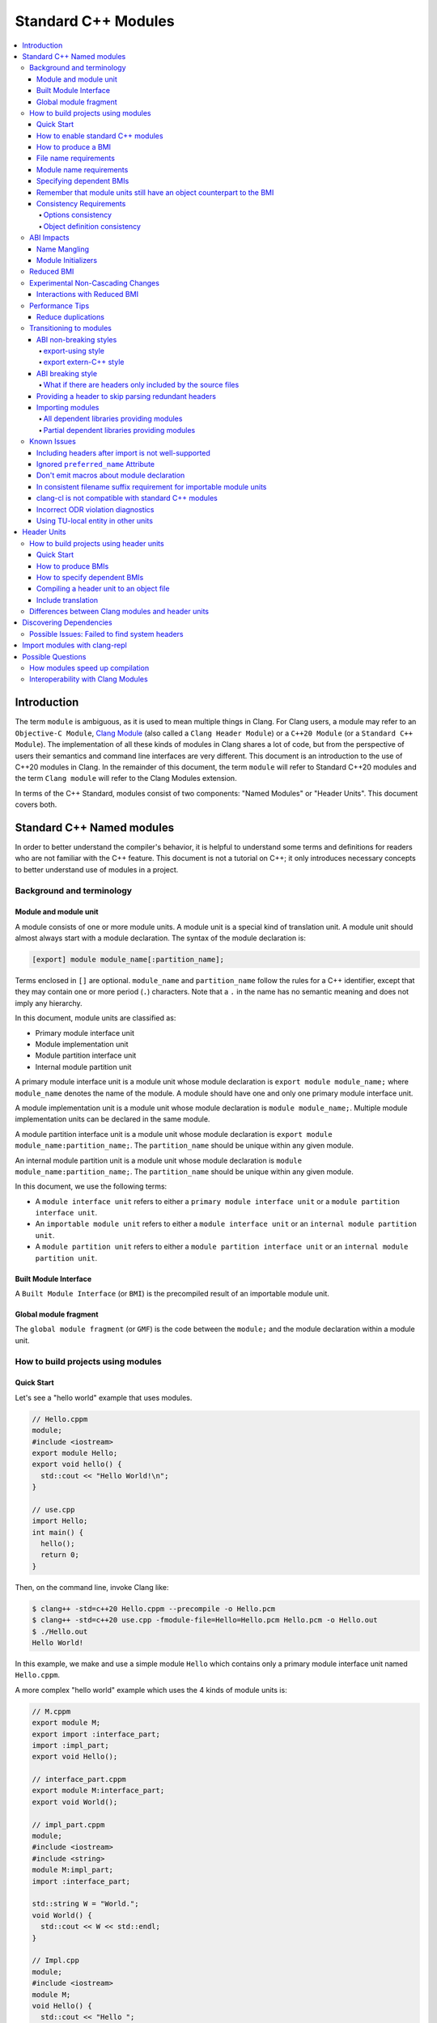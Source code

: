 ====================
Standard C++ Modules
====================

.. contents::
   :local:

Introduction
============

The term ``module`` is ambiguous, as it is used to mean multiple things in
Clang. For Clang users, a module may refer to an ``Objective-C Module``,
`Clang Module <Modules.html>`_ (also called a ``Clang Header Module``) or a
``C++20 Module`` (or a ``Standard C++ Module``). The implementation of all
these kinds of modules in Clang shares a lot of code, but from the perspective
of users their semantics and command line interfaces are very different. This
document is an introduction to the use of C++20 modules in Clang. In the
remainder of this document, the term ``module`` will refer to Standard C++20
modules and the term ``Clang module`` will refer to the Clang Modules
extension.

In terms of the C++ Standard, modules consist of two components: "Named
Modules" or "Header Units". This document covers both.

Standard C++ Named modules
==========================

In order to better understand the compiler's behavior, it is helpful to
understand some terms and definitions for readers who are not familiar with the
C++ feature. This document is not a tutorial on C++; it only introduces
necessary concepts to better understand use of modules in a project.

Background and terminology
--------------------------

Module and module unit
~~~~~~~~~~~~~~~~~~~~~~

A module consists of one or more module units. A module unit is a special kind
of translation unit. A module unit should almost always start with a module
declaration. The syntax of the module declaration is:

.. code-block:: c++

  [export] module module_name[:partition_name];

Terms enclosed in ``[]`` are optional. ``module_name`` and ``partition_name``
follow the rules for a C++ identifier, except that they may contain one or more
period (``.``) characters. Note that a ``.`` in the name has no semantic
meaning and does not imply any hierarchy.

In this document, module units are classified as:

* Primary module interface unit
* Module implementation unit
* Module partition interface unit
* Internal module partition unit

A primary module interface unit is a module unit whose module declaration is
``export module module_name;`` where ``module_name`` denotes the name of the
module. A module should have one and only one primary module interface unit.

A module implementation unit is a module unit whose module declaration is
``module module_name;``. Multiple module implementation units can be declared
in the same module.

A module partition interface unit is a module unit whose module declaration is
``export module module_name:partition_name;``. The ``partition_name`` should be
unique within any given module.

An internal module partition unit is a module unit whose module
declaration is ``module module_name:partition_name;``. The ``partition_name``
should be unique within any given module.

In this document, we use the following terms:

* A ``module interface unit`` refers to either a ``primary module interface unit``
  or a ``module partition interface unit``.

* An ``importable module unit`` refers to either a ``module interface unit`` or
  an ``internal module partition unit``.

* A ``module partition unit`` refers to either a ``module partition interface unit``
  or an ``internal module partition unit``.

Built Module Interface
~~~~~~~~~~~~~~~~~~~~~~

A ``Built Module Interface`` (or ``BMI``) is the precompiled result of an
importable module unit.

Global module fragment
~~~~~~~~~~~~~~~~~~~~~~

The ``global module fragment`` (or ``GMF``) is the code between the ``module;``
and the module declaration within a module unit.


How to build projects using modules
-----------------------------------

Quick Start
~~~~~~~~~~~

Let's see a "hello world" example that uses modules.

.. code-block:: c++

  // Hello.cppm
  module;
  #include <iostream>
  export module Hello;
  export void hello() {
    std::cout << "Hello World!\n";
  }

  // use.cpp
  import Hello;
  int main() {
    hello();
    return 0;
  }

Then, on the command line, invoke Clang like:

.. code-block:: console

  $ clang++ -std=c++20 Hello.cppm --precompile -o Hello.pcm
  $ clang++ -std=c++20 use.cpp -fmodule-file=Hello=Hello.pcm Hello.pcm -o Hello.out
  $ ./Hello.out
  Hello World!

In this example, we make and use a simple module ``Hello`` which contains only a
primary module interface unit named ``Hello.cppm``.

A more complex "hello world" example which uses the 4 kinds of module units is:

.. code-block:: c++

  // M.cppm
  export module M;
  export import :interface_part;
  import :impl_part;
  export void Hello();

  // interface_part.cppm
  export module M:interface_part;
  export void World();

  // impl_part.cppm
  module;
  #include <iostream>
  #include <string>
  module M:impl_part;
  import :interface_part;

  std::string W = "World.";
  void World() {
    std::cout << W << std::endl;
  }

  // Impl.cpp
  module;
  #include <iostream>
  module M;
  void Hello() {
    std::cout << "Hello ";
  }

  // User.cpp
  import M;
  int main() {
    Hello();
    World();
    return 0;
  }

Then, back on the command line, invoke Clang with:

.. code-block:: console

  # Precompiling the module
  $ clang++ -std=c++20 interface_part.cppm --precompile -o M-interface_part.pcm
  $ clang++ -std=c++20 impl_part.cppm --precompile -fprebuilt-module-path=. -o M-impl_part.pcm
  $ clang++ -std=c++20 M.cppm --precompile -fprebuilt-module-path=. -o M.pcm
  $ clang++ -std=c++20 Impl.cpp -fprebuilt-module-path=. -c -o Impl.o

  # Compiling the user
  $ clang++ -std=c++20 User.cpp -fprebuilt-module-path=. -c -o User.o

  # Compiling the module and linking it together
  $ clang++ -std=c++20 M-interface_part.pcm -fprebuilt-module-path=. -c -o M-interface_part.o
  $ clang++ -std=c++20 M-impl_part.pcm -fprebuilt-module-path=. -c -o M-impl_part.o
  $ clang++ -std=c++20 M.pcm -fprebuilt-module-path=. -c -o M.o
  $ clang++ User.o M-interface_part.o  M-impl_part.o M.o Impl.o -o a.out

We explain the options in the following sections.

How to enable standard C++ modules
~~~~~~~~~~~~~~~~~~~~~~~~~~~~~~~~~~

Standard C++ modules are enabled automatically when the language standard mode
is ``-std=c++20`` or newer.

How to produce a BMI
~~~~~~~~~~~~~~~~~~~~

To generate a BMI for an importable module unit, use either the ``--precompile``
or ``-fmodule-output`` command line options.

The ``--precompile`` option generates the BMI as the output of the compilation
with the output path specified using the ``-o`` option.

The ``-fmodule-output`` option generates the BMI as a by-product of the
compilation. If ``-fmodule-output=`` is specified, the BMI will be emitted to
the specified location. If ``-fmodule-output`` and ``-c`` are specified, the
BMI will be emitted in the directory of the output file with the name of the
input file with the extension ``.pcm``. Otherwise, the BMI will be emitted in
the working directory with the name of the input file with the extension
``.pcm``.

Generating BMIs with ``--precompile`` is referred to as two-phase compilation
because it takes two steps to compile a source file to an object file.
Generating BMIs with ``-fmodule-output`` is called one-phase compilation. The
one-phase compilation model is simpler for build systems to implement while the
two-phase compilation has the potential to compile faster due to higher
parallelism. As an example, if there are two module units ``A`` and ``B``, and
``B`` depends on ``A``, the one-phase compilation model needs to compile them
serially, whereas the two-phase compilation model is able to be compiled as
soon as ``A.pcm`` is available, and thus can be compiled simultaneously as the
``A.pcm`` to ``A.o`` compilation step.

File name requirements
~~~~~~~~~~~~~~~~~~~~~~

By convention, ``importable module unit`` files should use ``.cppm`` (or
``.ccm``, ``.cxxm``, or ``.c++m``) as a file extension.
``Module implementation unit`` files should use ``.cpp`` (or ``.cc``, ``.cxx``,
or ``.c++``) as a file extension.

A BMI should use ``.pcm`` as a file extension. The file name of the BMI for a
``primary module interface unit`` should be ``module_name.pcm``. The file name
of a BMI for a ``module partition unit`` should be
``module_name-partition_name.pcm``.

Clang may fail to build the module if different extensions are used. For
example, if the filename of an ``importable module unit`` ends with ``.cpp``
instead of ``.cppm``, then Clang cannot generate a BMI for the
``importable module unit`` with the ``--precompile`` option because the
``--precompile`` option would only run the preprocessor (``-E``). If using a
different extension than the conventional one for an ``importable module unit``
you can specify ``-x c++-module`` before the file. For example,

.. code-block:: c++

  // Hello.cpp
  module;
  #include <iostream>
  export module Hello;
  export void hello() {
    std::cout << "Hello World!\n";
  }

  // use.cpp
  import Hello;
  int main() {
    hello();
    return 0;
  }

In this example, the extension used by the ``module interface`` is ``.cpp``
instead of ``.cppm``, so it cannot be compiled like the previous example, but
it can be compiled with:

.. code-block:: console

  $ clang++ -std=c++20 -x c++-module Hello.cpp --precompile -o Hello.pcm
  $ clang++ -std=c++20 use.cpp -fprebuilt-module-path=. Hello.pcm -o Hello.out
  $ ./Hello.out
  Hello World!

Module name requirements
~~~~~~~~~~~~~~~~~~~~~~~~

..

  [module.unit]p1:

  All module-names either beginning with an identifier consisting of std followed by zero
  or more digits or containing a reserved identifier ([lex.name]) are reserved and shall not
  be specified in a module-declaration; no diagnostic is required. If any identifier in a reserved
  module-name is a reserved identifier, the module name is reserved for use by C++ implementations;
  otherwise it is reserved for future standardization.

Therefore, none of the following names are valid by default:

.. code-block:: text

    std
    std1
    std.foo
    __test
    // and so on ...

Using a reserved module name is strongly discouraged, but
``-Wno-reserved-module-identifier`` can be used to suppress the warning.

Specifying dependent BMIs
~~~~~~~~~~~~~~~~~~~~~~~~~

There are 3 ways to specify a dependent BMI:

1. ``-fprebuilt-module-path=<path/to/directory>``.
2. ``-fmodule-file=<path/to/BMI>`` (Deprecated).
3. ``-fmodule-file=<module-name>=<path/to/BMI>``.

The ``-fprebuilt-module-path`` option specifies the path to search for
dependent BMIs. Multiple paths may be specified, similar to using ``-I`` to
specify a search path for header files. When importing a module ``M``, the
compiler looks for ``M.pcm`` in the directories specified by
``-fprebuilt-module-path``. Similarly, when importing a partition module unit
``M:P``, the compiler looks for ``M-P.pcm`` in the directories specified by
``-fprebuilt-module-path``.

The ``-fmodule-file=<path/to/BMI>`` option causes the compiler to load the
specified BMI directly. The ``-fmodule-file=<module-name>=<path/to/BMI>``
option causes the compiler to load the specified BMI for the module specified
by ``<module-name>`` when necessary. The main difference is that
``-fmodule-file=<path/to/BMI>`` will load the BMI eagerly, whereas
``-fmodule-file=<module-name>=<path/to/BMI>`` will only load the BMI lazily,
as will ``-fprebuilt-module-path``. The ``-fmodule-file=<path/to/BMI>`` option
for named modules is deprecated and will be removed in a future version of
Clang.

When these options are specified in the same invocation of the compiler, the
``-fmodule-file=<path/to/BMI>`` option takes precedence over
``-fmodule-file=<module-name>=<path/to/BMI>``, which takes precedence over
``-fprebuilt-module-path=<path/to/directory>``.

Note: all dependant BMIs must be specified explicitly, either directly or
indirectly dependent BMIs explicitly. See
https://github.com/llvm/llvm-project/issues/62707 for details.

When compiling a ``module implementation unit``, the BMI of the corresponding
``primary module interface unit`` must be specified because a module
implementation unit implicitly imports the primary module interface unit.

  [module.unit]p8

  A module-declaration that contains neither an export-keyword nor a module-partition implicitly
  imports the primary module interface unit of the module as if by a module-import-declaration.

The ``-fprebuilt-module-path=<path/to/directory>``, ``-fmodule-file=<path/to/BMI>``,
and ``-fmodule-file=<module-name>=<path/to/BMI>`` options may be specified
multiple times. For example, the command line to compile ``M.cppm`` in
the previous example could be rewritten as:

.. code-block:: console

  $ clang++ -std=c++20 M.cppm --precompile -fmodule-file=M:interface_part=M-interface_part.pcm -fmodule-file=M:impl_part=M-impl_part.pcm -o M.pcm

When there are multiple ``-fmodule-file=<module-name>=`` options for the same
``<module-name>``, the last ``-fmodule-file=<module-name>=`` overrides the
previous ``-fmodule-file=<module-name>=`` option.

Remember that module units still have an object counterpart to the BMI
~~~~~~~~~~~~~~~~~~~~~~~~~~~~~~~~~~~~~~~~~~~~~~~~~~~~~~~~~~~~~~~~~~~~~~

While module interfaces resemble traditional header files, they still require
compilation. Module units are translation units, and need to be compiled to
object files, which then need to be linked together as the following examples
show.

For example, the traditional compilation processes for headers are like:

.. code-block:: text

  src1.cpp -+> clang++ src1.cpp --> src1.o ---,
  hdr1.h  --'                                 +-> clang++ src1.o src2.o ->  executable
  hdr2.h  --,                                 |
  src2.cpp -+> clang++ src2.cpp --> src2.o ---'

And the compilation process for module units are like:

.. code-block:: text

                src1.cpp ----------------------------------------+> clang++ src1.cpp -------> src1.o -,
  (header unit) hdr1.h    -> clang++ hdr1.h ...    -> hdr1.pcm --'                                    +-> clang++ src1.o mod1.o src2.o ->  executable
                mod1.cppm -> clang++ mod1.cppm ... -> mod1.pcm --,--> clang++ mod1.pcm ... -> mod1.o -+
                src2.cpp ----------------------------------------+> clang++ src2.cpp -------> src2.o -'

As the diagrams show, we need to compile the BMI from module units to object
files and then link the object files. (However, this cannot be done for the BMI
from header units. See the section on :ref:`header units <header-units>` for
more details.

BMIs cannot be shipped in an archive to create a module library. Instead, the
BMIs(``*.pcm``) are compiled into object files(``*.o``) and those object files
are added to the archive instead.

Consistency Requirements
~~~~~~~~~~~~~~~~~~~~~~~~

Modules can be viewed as a kind of cache to speed up compilation. Thus, like
other caching techniques, it is important to maintain cache consistency which
is why Clang does very strict checking for consistency.

Options consistency
^^^^^^^^^^^^^^^^^^^

Compiler options related to the language dialect for a module unit and its
non-module-unit uses need to be consistent. Consider the following example:

.. code-block:: c++

  // M.cppm
  export module M;

  // Use.cpp
  import M;

.. code-block:: console

  $ clang++ -std=c++20 M.cppm --precompile -o M.pcm
  $ clang++ -std=c++23 Use.cpp -fprebuilt-module-path=.

Clang rejects the example due to the inconsistent language standard modes. Not
all compiler options are language dialect options, though. For example:

.. code-block:: console

  $ clang++ -std=c++20 M.cppm --precompile -o M.pcm
  # Inconsistent optimization level.
  $ clang++ -std=c++20 -O3 Use.cpp -fprebuilt-module-path=.
  # Inconsistent debugging level.
  $ clang++ -std=c++20 -g Use.cpp -fprebuilt-module-path=.

Although the optimization and debugging levels are inconsistent, these
compilations are accepted because the compiler options do not impact the
language dialect.

Note that the compiler **currently** doesn't reject inconsistent macro
definitions (this may change in the future). For example:

.. code-block:: console

  $ clang++ -std=c++20 M.cppm --precompile -o M.pcm
  # Inconsistent optimization level.
  $ clang++ -std=c++20 -O3 -DNDEBUG Use.cpp -fprebuilt-module-path=.

Currently, Clang accepts the above example, though it may produce surprising
results if the debugging code depends on consistent use of ``NDEBUG`` in other
translation units.

Object definition consistency
^^^^^^^^^^^^^^^^^^^^^^^^^^^^^

The C++ language requires that declarations of the same entity in different
translation units have the same definition, which is known as the One
Definition Rule (ODR). Without modules, the compiler cannot perform strong ODR
violation checking because it only sees one translation unit at a time. With
the use of modules, the compiler can perform checks for ODR violations across
translation units.

However, the current ODR checking mechanisms are not perfect. There are a
significant number of false positive ODR violation diagnostics, where the
compiler incorrectly diagnoses two identical declarations as having different
definitions. Further, true positive ODR violations are not always reported.

To give a better user experience, improve compilation performance, and for
consistency with MSVC, ODR checking of declarations in the global module
fragment is disabled by default. These checks can be enabled by specifying
``-Xclang -fno-skip-odr-check-in-gmf`` when compiling. If the check is enabled
and you encounter incorrect or missing diagnostics, please report them via the
`community issue tracker <https://github.com/llvm/llvm-project/issues/>`_.

ABI Impacts
-----------

This section describes the new ABI changes brought by modules. Only changes to
the Itanium C++ ABI are covered.

Name Mangling
~~~~~~~~~~~~~

The declarations in a module unit which are not in the global module fragment
have new linkage names.

For example,

.. code-block:: c++

  export module M;
  namespace NS {
    export int foo();
  }

The linkage name of ``NS::foo()`` is ``_ZN2NSW1M3fooEv``. This couldn't be
demangled by previous versions of the debugger or demangler. As of LLVM 15.x,
``llvm-cxxfilt`` can be used to demangle this:

.. code-block:: console

  $ llvm-cxxfilt _ZN2NSW1M3fooEv
    NS::foo@M()

The result should be read as ``NS::foo()`` in module ``M``.

The ABI implies that something cannot be declared in a module unit and defined
in a non-module unit (or vice-versa), as this would result in linking errors.

Despite this, it is possible to implement declarations with a compatible ABI in
a module unit by using a language linkage specifier because the declarations in
the language linkage specifier are attached to the global module fragment. For
example:

.. code-block:: c++

  export module M;
  namespace NS {
    export extern "C++" int foo();
  }

Now the linkage name of ``NS::foo()`` will be ``_ZN2NS3fooEv``.

Module Initializers
~~~~~~~~~~~~~~~~~~~

All importable module units are required to emit an initializer function to
handle the dynamic initialization of non-inline variables in the module unit.
The importable module unit has to emit the initializer even if there is no
dynamic initialization; otherwise, the importer may call a nonexistent
function. The initializer function emits calls to imported modules first
followed by calls to all to of the dynamic initializers in the current module
unit.

Translation units that explicitly or implicitly import a named module must call
the initializer functions of the imported named module within the sequence of
the dynamic initializers in the translation unit. Initializations of entities
at namespace scope are appearance-ordered. This (recursively) extends to
imported modules at the point of appearance of the import declaration.

If the imported module is known to be empty, the call to its initializer may be
omitted. Additionally, if the imported module is known to have already been
imported, the call to its initializer may be omitted.

Reduced BMI
-----------

To support the two-phase compilation model, Clang puts everything needed to
produce an object into the BMI. However, other consumers of the BMI generally
don't need that information. This makes the BMI larger and may introduce
unnecessary dependencies for the BMI. To mitigate the problem, Clang has a
compiler option to reduce the information contained in the BMI. These two
formats are known as Full BMI and Reduced BMI, respectively.

Users can use the ``-fexperimental-modules-reduced-bmi`` option to produce a
Reduced BMI.

For the one-phase compilation model (CMake implements this model), with
``-fexperimental-modules-reduced-bmi``, the generated BMI will be a Reduced
BMI automatically. (The output path of the BMI is specified by
``-fmodule-output=`` as usual with the one-phase compilation model).

It is also possible to produce a Reduced BMI with the two-phase compilation
model. When ``-fexperimental-modules-reduced-bmi``, ``--precompile``, and
``-fmodule-output=`` are specified, the generated BMI specified by ``-o`` will
be a full BMI and the BMI specified by ``-fmodule-output=`` will be a Reduced
BMI. The dependency graph in this case would look like:

.. code-block:: none

  module-unit.cppm --> module-unit.full.pcm -> module-unit.o
                    |
                    -> module-unit.reduced.pcm -> consumer1.cpp
                                               -> consumer2.cpp
                                               -> ...
                                               -> consumer_n.cpp

Clang does not emit diagnostics when ``-fexperimental-modules-reduced-bmi`` is
used with a non-module unit. This design permits users of the one-phase
compilation model to try using reduced BMIs without needing to modify the build
system. The two-phase compilation module requires build system support.

In a Reduced BMI, Clang does not emit unreachable entities from the global
module fragment, or definitions of non-inline functions and non-inline
variables. This may not be a transparent change.

Consider the following example:

.. code-block:: c++

  // foo.h
  namespace N {
    struct X {};
    int d();
    int e();
    inline int f(X, int = d()) { return e(); }
    int g(X);
    int h(X);
  }

  // M.cppm
  module;
  #include "foo.h"
  export module M;
  template<typename T> int use_f() {
    N::X x;                       // N::X, N, and :: are decl-reachable from use_f
    return f(x, 123);             // N::f is decl-reachable from use_f,
                                  // N::e is indirectly decl-reachable from use_f
                                  //   because it is decl-reachable from N::f, and
                                  // N::d is decl-reachable from use_f
                                  //   because it is decl-reachable from N::f
                                  //   even though it is not used in this call
  }
  template<typename T> int use_g() {
    N::X x;                       // N::X, N, and :: are decl-reachable from use_g
    return g((T(), x));           // N::g is not decl-reachable from use_g
  }
  template<typename T> int use_h() {
    N::X x;                       // N::X, N, and :: are decl-reachable from use_h
    return h((T(), x));           // N::h is not decl-reachable from use_h, but
                                  // N::h is decl-reachable from use_h<int>
  }
  int k = use_h<int>();
    // use_h<int> is decl-reachable from k, so
    // N::h is decl-reachable from k

  // M-impl.cpp
  module M;
  int a = use_f<int>();           // OK
  int b = use_g<int>();           // error: no viable function for call to g;
                                  // g is not decl-reachable from purview of
                                  // module M's interface, so is discarded
  int c = use_h<int>();           // OK

In the above example, the function definition of ``N::g`` is elided from the
Reduced BMI of ``M.cppm``. Then the use of ``use_g<int>`` in ``M-impl.cpp``
fails to instantiate. For such issues, users can add references to ``N::g`` in
the `module purview <https://eel.is/c++draft/module.unit#5>`_ of ``M.cppm`` to
ensure it is reachable, e.g. ``using N::g;``.

Support for Reduced BMIs is still experimental, but it may become the default
in the future. The expected roadmap for Reduced BMIs as of Clang 19.x is:

1. ``-fexperimental-modules-reduced-bmi`` is opt-in for 1~2 releases. The period depends
   on user feedback and may be extended.
2. Announce that Reduced BMIs are no longer experimental and introduce
   ``-fmodules-reduced-bmi`` as a new option, and recommend use of the new
   option. This transition is expected to take 1~2 additional releases as well.
3. Finally, ``-fmodules-reduced-bmi`` will be the default. When that time
   comes, the term BMI will refer to the Reduced BMI and the Full BMI will only
   be meaningful to build systems which elect to support two-phase compilation.

Experimental Non-Cascading Changes
----------------------------------

This section is primarily for build system vendors. For end compiler users,
if you don't want to read it all, this is helpful to reduce recompilations.
We encourage build system vendors and end users try this out and bring feedback.

Before Clang 19, a change in BMI of any (transitive) dependency would cause the
outputs of the BMI to change. Starting with Clang 19, changes to non-direct
dependencies should not directly affect the output BMI, unless they affect the
results of the compilations. We expect that there are many more opportunities
for this optimization than we currently have realized and would appreaciate 
feedback about missed optimization opportunities. For example,

.. code-block:: c++

  // m-partA.cppm
  export module m:partA;

  // m-partB.cppm
  export module m:partB;
  export int getB() { return 44; }

  // m.cppm
  export module m;
  export import :partA;
  export import :partB;

  // useBOnly.cppm
  export module useBOnly;
  import m;
  export int B() {
    return getB();
  }

  // Use.cc
  import useBOnly;
  int get() {
    return B();
  }

To compile the project (for brevity, some commands are omitted.):

.. code-block:: console

  $ clang++ -std=c++20 m-partA.cppm --precompile -o m-partA.pcm
  $ clang++ -std=c++20 m-partB.cppm --precompile -o m-partB.pcm
  $ clang++ -std=c++20 m.cppm --precompile -o m.pcm -fprebuilt-module-path=.
  $ clang++ -std=c++20 useBOnly.cppm --precompile -o useBOnly.pcm -fprebuilt-module-path=.
  $ md5sum useBOnly.pcm
  07656bf4a6908626795729295f9608da  useBOnly.pcm

If the interface of ``m-partA.cppm`` is changed to:

.. code-block:: c++

  // m-partA.v1.cppm
  export module m:partA;
  export int getA() { return 43; }

and the BMI for ``useBOnly`` is recompiled as in:

.. code-block:: console

  $ clang++ -std=c++20 m-partA.cppm --precompile -o m-partA.pcm
  $ clang++ -std=c++20 m-partB.cppm --precompile -o m-partB.pcm
  $ clang++ -std=c++20 m.cppm --precompile -o m.pcm -fprebuilt-module-path=.
  $ clang++ -std=c++20 useBOnly.cppm --precompile -o useBOnly.pcm -fprebuilt-module-path=.
  $ md5sum useBOnly.pcm
  07656bf4a6908626795729295f9608da  useBOnly.pcm

then the contents of ``useBOnly.pcm`` remain unchanged.
Consequently, if the build system only bases recompilation decisions on directly imported modules,
it becomes possible to skip the recompilation of ``Use.cc``.
It should be fine because the altered interfaces do not affect ``Use.cc`` in any way;
the changes do not cascade.

When ``Clang`` generates a BMI, it records the hash values of all potentially contributory BMIs
for the BMI being produced. This ensures that build systems are not required to consider
transitively imported modules when deciding whether to recompile.

What is considered to be a potential contributory BMIs is currently unspecified.
However, it is a severe bug for a BMI to remain unchanged following an observable change
that affects its consumers.

We encourage build systems to add an experimental mode that
reuses the cached BMI when **direct** dependencies did not change,
even if **transitive** dependencies did change.

Given there are potential compiler bugs, we recommend that build systems
support this feature as a configurable option so that users
can go back to the transitive change mode safely at any time.

Interactions with Reduced BMI
~~~~~~~~~~~~~~~~~~~~~~~~~~~~~

With reduced BMI, non-cascading changes can be more powerful. For example,

.. code-block:: c++

  // A.cppm
  export module A;
  export int a() { return 44; }

  // B.cppm
  export module B;
  import A;
  export int b() { return a(); }

.. code-block:: console

  $ clang++ -std=c++20 A.cppm -c -fmodule-output=A.pcm  -fexperimental-modules-reduced-bmi -o A.o
  $ clang++ -std=c++20 B.cppm -c -fmodule-output=B.pcm  -fexperimental-modules-reduced-bmi -o B.o -fmodule-file=A=A.pcm
  $ md5sum B.pcm
  6c2bd452ca32ab418bf35cd141b060b9  B.pcm

And let's change the implementation for ``A.cppm`` into:

.. code-block:: c++

  export module A;
  int a_impl() { return 99; }
  export int a() { return a_impl(); }

and recompile the example:

.. code-block:: console

  $ clang++ -std=c++20 A.cppm -c -fmodule-output=A.pcm  -fexperimental-modules-reduced-bmi -o A.o
  $ clang++ -std=c++20 B.cppm -c -fmodule-output=B.pcm  -fexperimental-modules-reduced-bmi -o B.o -fmodule-file=A=A.pcm
  $ md5sum B.pcm
  6c2bd452ca32ab418bf35cd141b060b9  B.pcm

We should find the contents of ``B.pcm`` remains the same. In this case, the build system is
allowed to skip recompilations of TUs which solely and directly depend on module ``B``.

This only happens with a reduced BMI. With reduced BMIs, we won't record the function body
of ``int b()`` in the BMI for ``B`` so that the module ``A`` doesn't contribute to the BMI of ``B``
and we have less dependencies.

Performance Tips
----------------

Reduce duplications
~~~~~~~~~~~~~~~~~~~

While it is valid to have duplicated declarations in the global module fragments
of different module units, it is not free for Clang to deal with the duplicated
declarations. A translation unit will compile more slowly if there is a lot of
duplicated declarations between the translation unit and modules it imports.
For example:

.. code-block:: c++

  // M-partA.cppm
  module;
  #include "big.header.h"
  export module M:partA;
  ...

  // M-partB.cppm
  module;
  #include "big.header.h"
  export module M:partB;
  ...

  // other partitions
  ...

  // M-partZ.cppm
  module;
  #include "big.header.h"
  export module M:partZ;
  ...

  // M.cppm
  export module M;
  export import :partA;
  export import :partB;
  ...
  export import :partZ;

  // use.cpp
  import M;
  ... // use declarations from module M.

When ``big.header.h`` is big enough and there are a lot of partitions, the
compilation of ``use.cpp`` may be significantly slower than the following
approach:

.. code-block:: c++

  module;
  #include "big.header.h"
  export module m:big.header.wrapper;
  export ... // export the needed declarations

  // M-partA.cppm
  export module M:partA;
  import :big.header.wrapper;
  ...

  // M-partB.cppm
  export module M:partB;
  import :big.header.wrapper;
  ...

  // other partitions
  ...

  // M-partZ.cppm
  export module M:partZ;
  import :big.header.wrapper;
  ...

  // M.cppm
  export module M;
  export import :partA;
  export import :partB;
  ...
  export import :partZ;

  // use.cpp
  import M;
  ... // use declarations from module M.

Reducing the duplication from textual includes is what improves compile-time
performance.

Transitioning to modules
------------------------

It is best for new code and libraries to use modules from the start if
possible. However, it may be a breaking change for existing code or libraries
to switch to modules. As a result, many existing libraries need to provide
both headers and module interfaces for a while to not break existing users.

This section suggests some suggestions on how to ease the transition process
for existing libraries. **Note that this information is only intended as
guidance, rather than as requirements to use modules in Clang.** It presumes
the project is starting with no module-based dependencies.

ABI non-breaking styles
~~~~~~~~~~~~~~~~~~~~~~~

export-using style
^^^^^^^^^^^^^^^^^^

.. code-block:: c++

  module;
  #include "header_1.h"
  #include "header_2.h"
  ...
  #include "header_n.h"
  export module your_library;
  export namespace your_namespace {
    using decl_1;
    using decl_2;
    ...
    using decl_n;
  }

This example shows how to include all the headers containing declarations which
need to be exported, and uses `using` declarations in an `export` block to
produce the module interface.

export extern-C++ style
^^^^^^^^^^^^^^^^^^^^^^^

.. code-block:: c++

  module;
  #include "third_party/A/headers.h"
  #include "third_party/B/headers.h"
  ...
  #include "third_party/Z/headers.h"
  export module your_library;
  #define IN_MODULE_INTERFACE
  extern "C++" {
    #include "header_1.h"
    #include "header_2.h"
    ...
    #include "header_n.h"
  }

Headers (from ``header_1.h`` to ``header_n.h``) need to define the macro:

.. code-block:: c++

  #ifdef IN_MODULE_INTERFACE
  #define EXPORT export
  #else
  #define EXPORT
  #endif

and put ``EXPORT`` on the declarations you want to export.

Also, it is recommended to refactor headers to include third-party headers
conditionally:

.. code-block:: c++

  #ifndef IN_MODULE_INTERFACE
  #include "third_party/A/headers.h"
  #endif

  #include "header_x.h"

  ...

This can be helpful because it gives better diagnostic messages if the module
interface unit is not properly updated when modifying code.

This approach works because the declarations with language linkage are attached
to the global module. Thus, the ABI of the modular form of the library does not
change.

While this style is more involved than the export-using style, it makes it
easier to further refactor the library to other styles.

ABI breaking style
~~~~~~~~~~~~~~~~~~

The term ``ABI breaking`` may sound like a bad approach. However, this style
forces consumers of the library use it in a consistent way. e.g., either always
include headers for the library or always import modules. The style prevents
the ability to mix includes and imports for the library.

The pattern for ABI breaking style is similar to the export extern-C++ style.

.. code-block:: c++

  module;
  #include "third_party/A/headers.h"
  #include "third_party/B/headers.h"
  ...
  #include "third_party/Z/headers.h"
  export module your_library;
  #define IN_MODULE_INTERFACE
  #include "header_1.h"
  #include "header_2.h"
  ...
  #include "header_n.h"

  #if the number of .cpp files in your project are small
  module :private;
  #include "source_1.cpp"
  #include "source_2.cpp"
  ...
  #include "source_n.cpp"
  #else // the number of .cpp files in your project are a lot
  // Using all the declarations from third-party libraries which are
  // used in the .cpp files.
  namespace third_party_namespace {
    using third_party_decl_used_in_cpp_1;
    using third_party_decl_used_in_cpp_2;
    ...
    using third_party_decl_used_in_cpp_n;
  }
  #endif

(And add `EXPORT` and conditional include to the headers as suggested in the
export extern-C++ style section.)

The ABI with modules is different and thus we need to compile the source files
into the new ABI. This is done by an additional part of the interface unit:

.. code-block:: c++

  #if the number of .cpp files in your project are small
  module :private;
  #include "source_1.cpp"
  #include "source_2.cpp"
  ...
  #include "source_n.cpp"
  #else // the number of .cpp files in your project are a lot
  // Using all the declarations from third-party libraries which are
  // used in the .cpp files.
  namespace third_party_namespace {
    using third_party_decl_used_in_cpp_1;
    using third_party_decl_used_in_cpp_2;
    ...
    using third_party_decl_used_in_cpp_n;
  }
  #endif

If the number of source files is small, everything can be put in the private
module fragment directly (it is recommended to add conditional includes to the
source files as well). However, compile time performance will be bad if there
are a lot of source files to compile.

**Note that the private module fragment can only be in the primary module
interface unit and the primary module interface unit containing the private
module fragment should be the only module unit of the corresponding module.**

In this case, source files (.cpp files) must be converted to module
implementation units:

.. code-block:: c++

  #ifndef IN_MODULE_INTERFACE
  // List all the includes here.
  #include "third_party/A/headers.h"
  ...
  #include "header.h"
  #endif

  module your_library;

  // Following off should be unchanged.
  ...

The module implementation unit will import the primary module implicitly. Do
not include any headers in the module implementation units as it avoids
duplicated declarations between translation units. This is why non-exported
using declarations should be added from third-party libraries in the primary
module interface unit.

If the library is provided as ``libyour_library.so``, a modular library (e.g.,
``libyour_library_modules.so``) may also need to be provided for ABI
compatibility.

What if there are headers only included by the source files
^^^^^^^^^^^^^^^^^^^^^^^^^^^^^^^^^^^^^^^^^^^^^^^^^^^^^^^^^^^

The above practice may be problematic if there are headers only included by the
source files. When using a private module fragment, this issue may be solved by
including those headers in the private module fragment. While it is OK to solve
it by including the implementation headers in the module purview when using
implementation module units, it may be suboptimal because the primary module
interface units now contain entities that do not belong to the interface.

This can potentially be improved by introducing a module partition
implementation unit. An internal module partition unit is an importable
module unit which is internal to the module itself.

Providing a header to skip parsing redundant headers
~~~~~~~~~~~~~~~~~~~~~~~~~~~~~~~~~~~~~~~~~~~~~~~~~~~~

Many redeclarations shared between translation units causes Clang to have
slower compile-time performance. Further, there are known issues with
`include after import <https://github.com/llvm/llvm-project/issues/61465>`_.
Even when that issue is resolved, users may still get slower compilation speed
and larger BMIs. For these reasons, it is recommended to not include headers
after importing the corresponding module. However, it is not always easy if the
library is included by other dependencies, as in:

.. code-block:: c++

  #include "third_party/A.h" // #include "your_library/a_header.h"
  import your_library;

or

.. code-block:: c++

  import your_library;
  #include "third_party/A.h" // #include "your_library/a_header.h"

For such cases, it is best if the library providing both module and header
interfaces also provides a header which skips parsing so that the library can
be imported with the following approach that skips redundant redeclarations:

.. code-block:: c++

  import your_library;
  #include "your_library_imported.h"
  #include "third_party/A.h" // #include "your_library/a_header.h" but got skipped

The implementation of ``your_library_imported.h`` can be a set of controlling
macros or an overall controlling macro if using `#pragma once`. Then headers
can be refactored to:

.. code-block:: c++

  #pragma once
  #ifndef YOUR_LIBRARY_IMPORTED
  ...
  #endif

If the modules imported by the library provide such headers, remember to add
them to ``your_library_imported.h`` too.

Importing modules
~~~~~~~~~~~~~~~~~

When there are dependent libraries providing modules, they should be imported
in your module as well. Many existing libraries will fall into this category
once the ``std`` module is more widely available.

All dependent libraries providing modules
^^^^^^^^^^^^^^^^^^^^^^^^^^^^^^^^^^^^^^^^^

Of course, most of the complexity disappears if all the dependent libraries
provide modules.

Headers need to be converted to include third-party headers conditionally. Then,
for the export-using style:

.. code-block:: c++

  module;
  import modules_from_third_party;
  #define IN_MODULE_INTERFACE
  #include "header_1.h"
  #include "header_2.h"
  ...
  #include "header_n.h"
  export module your_library;
  export namespace your_namespace {
    using decl_1;
    using decl_2;
    ...
    using decl_n;
  }

or, for the export extern-C++ style:

.. code-block:: c++

  export module your_library;
  import modules_from_third_party;
  #define IN_MODULE_INTERFACE
  extern "C++" {
    #include "header_1.h"
    #include "header_2.h"
    ...
    #include "header_n.h"
  }

or, for the ABI-breaking style,

.. code-block:: c++

  export module your_library;
  import modules_from_third_party;
  #define IN_MODULE_INTERFACE
  #include "header_1.h"
  #include "header_2.h"
  ...
  #include "header_n.h"

  #if the number of .cpp files in your project are small
  module :private;
  #include "source_1.cpp"
  #include "source_2.cpp"
  ...
  #include "source_n.cpp"
  #endif

Non-exported ``using`` declarations are unnecessary if using implementation
module units. Instead, third-party modules can be imported directly in
implementation module units.

Partial dependent libraries providing modules
^^^^^^^^^^^^^^^^^^^^^^^^^^^^^^^^^^^^^^^^^^^^^

If the library has to mix the use of ``include`` and ``import`` in its module,
the primary goal is still the removal of duplicated declarations in translation
units as much as possible. If the imported modules provide headers to skip
parsing their headers, those should be included after the import. If the
imported modules don't provide such a header, one can be made manually for
improved compile time performance.

Known Issues
------------

The following describes issues in the current implementation of modules. Please
see
`the issues list for modules <https://github.com/llvm/llvm-project/labels/clang%3Amodules>`_
for a list of issues or to file a new issue if you don't find an existing one.
When creating a new issue for standard C++ modules, please start the title with
``[C++20] [Modules]`` (or ``[C++23] [Modules]``, etc) and add the label
``clang:modules`` if possible.

A high-level overview of support for standards features, including modules, can
be found on the `C++ Feature Status <https://clang.llvm.org/cxx_status.html>`_
page.

Including headers after import is not well-supported
~~~~~~~~~~~~~~~~~~~~~~~~~~~~~~~~~~~~~~~~~~~~~~~~~~~~

The following example is accepted:

.. code-block:: c++

  #include <iostream>
  import foo; // assume module 'foo' contain the declarations from `<iostream>`

  int main(int argc, char *argv[])
  {
      std::cout << "Test\n";
      return 0;
  }

but if the order of ``#include <iostream>`` and ``import foo;`` is reversed,
then the code is currently rejected:

.. code-block:: c++

  import foo; // assume module 'foo' contain the declarations from `<iostream>`
  #include <iostream>

  int main(int argc, char *argv[])
  {
      std::cout << "Test\n";
      return 0;
  }

Both of the above examples should be accepted.

This is a limitation of the implementation. In the first example, the compiler
will see and parse ``<iostream>`` first then it will see the ``import``. In
this case, ODR checking and declaration merging will happen in the
deserializer. In the second example, the compiler will see the ``import`` first
and the ``#include`` second which results in ODR checking and declarations
merging happening in the semantic analyzer. This is due to a divergence in the
implementation path. This is tracked by
`#61465 <https://github.com/llvm/llvm-project/issues/61465>`_.

Ignored ``preferred_name`` Attribute
~~~~~~~~~~~~~~~~~~~~~~~~~~~~~~~~~~~~

When Clang writes BMIs, it will ignore the ``preferred_name`` attribute on
declarations which use it. Thus, the preferred name will not be displayed in
the debugger as expected. This is tracked by
`#56490 <https://github.com/llvm/llvm-project/issues/56490>`_.

Don't emit macros about module declaration
~~~~~~~~~~~~~~~~~~~~~~~~~~~~~~~~~~~~~~~~~~

This is covered by `P1857R3 <https://wg21.link/P1857R3>`_. It is mentioned here
because we want users to be aware that we don't yet implement it.

A direct approach to write code that can be compiled by both modules and
non-module builds may look like:

.. code-block:: c++

  MODULE
  IMPORT header_name
  EXPORT_MODULE MODULE_NAME;
  IMPORT header_name
  EXPORT ...

The intent of this is that this file can be compiled like a module unit or a
non-module unit depending on the definition of some macros. However, this usage
is forbidden by P1857R3 which is not yet implemented in Clang. This means that
is possible to write invalid modules which will no longer be accepted once
P1857R3 is implemented. This is tracked by
`#56917 <https://github.com/llvm/llvm-project/issues/56917>`_.

Until then, it is recommended not to mix macros with module declarations.


In consistent filename suffix requirement for importable module units
~~~~~~~~~~~~~~~~~~~~~~~~~~~~~~~~~~~~~~~~~~~~~~~~~~~~~~~~~~~~~~~~~~~~~

Currently, Clang requires the file name of an ``importable module unit`` to
have ``.cppm`` (or ``.ccm``, ``.cxxm``, ``.c++m``) as the file extension.
However, the behavior is inconsistent with other compilers. This is tracked by
`#57416 <https://github.com/llvm/llvm-project/issues/57416>`_.

clang-cl is not compatible with standard C++ modules
~~~~~~~~~~~~~~~~~~~~~~~~~~~~~~~~~~~~~~~~~~~~~~~~~~~~

``/clang:-fmodule-file`` and ``/clang:-fprebuilt-module-path`` cannot be used
to specify the BMI with ``clang-cl.exe``. This is tracked by
`#64118 <https://github.com/llvm/llvm-project/issues/64118>`_.

Incorrect ODR violation diagnostics
~~~~~~~~~~~~~~~~~~~~~~~~~~~~~~~~~~~

ODR violations are a common issue when using modules. Clang sometimes produces
false-positive diagnostics or fails to produce true-positive diagnostics of the
One Definition Rule. One often-reported example is:

.. code-block:: c++

  // part.cc
  module;
  typedef long T;
  namespace ns {
  inline void fun() {
      (void)(T)0;
  }
  }
  export module repro:part;

  // repro.cc
  module;
  typedef long T;
  namespace ns {
      using ::T;
  }
  namespace ns {
  inline void fun() {
      (void)(T)0;
  }
  }
  export module repro;
  export import :part;

Currently the compiler incorrectly diagnoses the inconsistent definition of
``fun()`` in two module units. Because both definitions of ``fun()`` have the
same spelling and ``T`` refers to the same type entity, there is no ODR
violation. This is tracked by
`#78850 <https://github.com/llvm/llvm-project/issues/78850>`_.

Using TU-local entity in other units
~~~~~~~~~~~~~~~~~~~~~~~~~~~~~~~~~~~~

Module units are translation units, so the entities which should be local to
the module unit itself should never be used by other units.

The C++ standard defines the concept of ``TU-local`` and ``exposure`` in
`basic.link/p14 <https://eel.is/c++draft/basic.link#14>`_,
`basic.link/p15 <https://eel.is/c++draft/basic.link#15>`_,
`basic.link/p16 <https://eel.is/c++draft/basic.link#16>`_,
`basic.link/p17 <https://eel.is/c++draft/basic.link#17>`_, and
`basic.link/p18 <https://eel.is/c++draft/basic.link#18>`_.

However, Clang doesn't formally support these two concepts. This results in
unclear or confusing diagnostic messages. Further, Clang may import
``TU-local`` entities to other units without any diagnostics. This is tracked
by `#78173 <https://github.com/llvm/llvm-project/issues/78173>`_.

.. _header-units:

Header Units
============

How to build projects using header units
----------------------------------------

.. warning::

   The support for header units, including related command line options, is
   experimental. There are still many unanswered question about how tools
   should interact with header units. The details described here may change in
   the future.

Quick Start
~~~~~~~~~~~

The following example:

.. code-block:: c++

  import <iostream>;
  int main() {
    std::cout << "Hello World.\n";
  }

could be compiled with:

.. code-block:: console

  $ clang++ -std=c++20 -xc++-system-header --precompile iostream -o iostream.pcm
  $ clang++ -std=c++20 -fmodule-file=iostream.pcm main.cpp

How to produce BMIs
~~~~~~~~~~~~~~~~~~~

Similar to named modules, ``--precompile`` can be used to produce a BMI.
However, that requires specifying that the input file is a header by using
``-xc++-system-header`` or ``-xc++-user-header``.

The ``-fmodule-header={user,system}`` option can also be used to produce a BMI
for header units which have a file extension like `.h` or `.hh`. The argument to
``-fmodule-header`` specifies either the user search path or the system search
path. The default value for ``-fmodule-header`` is ``user``. For example:

.. code-block:: c++

  // foo.h
  #include <iostream>
  void Hello() {
    std::cout << "Hello World.\n";
  }

  // use.cpp
  import "foo.h";
  int main() {
    Hello();
  }

could be compiled with:

.. code-block:: console

  $ clang++ -std=c++20 -fmodule-header foo.h -o foo.pcm
  $ clang++ -std=c++20 -fmodule-file=foo.pcm use.cpp

For headers which do not have a file extension, ``-xc++-header`` (or
``-xc++-system-header``, ``-xc++-user-header``) must be used to specify the
file as a header. For example:

.. code-block:: c++

  // use.cpp
  import "foo.h";
  int main() {
    Hello();
  }

.. code-block:: console

  $ clang++ -std=c++20 -fmodule-header=system -xc++-header iostream -o iostream.pcm
  $ clang++ -std=c++20 -fmodule-file=iostream.pcm use.cpp

How to specify dependent BMIs
~~~~~~~~~~~~~~~~~~~~~~~~~~~~~

``-fmodule-file`` can be used to specify a dependent BMI (or multiple times for
more than one dependent BMI).

With the existing implementation, ``-fprebuilt-module-path`` cannot be used for
header units (because they are nominally anonymous). For header units, use
``-fmodule-file`` to include the relevant PCM file for each header unit.

This is expect to be solved in a future version of Clang either by the compiler
finding and specifying ``-fmodule-file`` automatically, or by the use of a
module-mapper that understands how to map the header name to their PCMs.

Compiling a header unit to an object file
~~~~~~~~~~~~~~~~~~~~~~~~~~~~~~~~~~~~~~~~~

A header unit cannot be compiled to an object file due to the semantics of
header units. For example:

.. code-block:: console

  $ clang++ -std=c++20 -xc++-system-header --precompile iostream -o iostream.pcm
  # This is not allowed!
  $ clang++ iostream.pcm -c -o iostream.o

Include translation
~~~~~~~~~~~~~~~~~~~

The C++ standard allows vendors to convert ``#include header-name`` to
``import header-name;`` when possible. Currently, Clang does this translation
for the ``#include`` in the global module fragment. For example, the following
example:

.. code-block:: c++

  module;
  import <iostream>;
  export module M;
  export void Hello() {
    std::cout << "Hello.\n";
  }

is the same as this example:

.. code-block:: c++

  module;
  #include <iostream>
  export module M;
  export void Hello() {
      std::cout << "Hello.\n";
  }

.. code-block:: console

  $ clang++ -std=c++20 -xc++-system-header --precompile iostream -o iostream.pcm
  $ clang++ -std=c++20 -fmodule-file=iostream.pcm --precompile M.cppm -o M.cpp

In the latter example, Clang can find the BMI for ``<iostream>`` and so it
tries to replace the ``#include <iostream>`` with ``import <iostream>;``
automatically.


Differences between Clang modules and header units
--------------------------------------------------

Header units have similar semantics to Clang modules. The semantics of both are
like headers. Therefore, header units can be mimicked by Clang modules as in
the following example:

.. code-block:: c++

  module "iostream" {
    export *
    header "/path/to/libstdcxx/iostream"
  }

.. code-block:: console

  $ clang++ -std=c++20 -fimplicit-modules -fmodule-map-file=.modulemap main.cpp

This example is simplified when using libc++:

.. code-block:: console

  $ clang++ -std=c++20 main.cpp -fimplicit-modules -fimplicit-module-maps

because libc++ already supplies a
`module map <https://github.com/llvm/llvm-project/blob/main/libcxx/include/module.modulemap.in>`_.

This raises the question: why are header units not implemented through Clang
modules?

This is primarily because Clang modules have more hierarchical semantics when
wrapping multiple headers together as one module, which is not supported by
Standard C++ Header units. We want to avoid the impression that these
additional semantics get interpreted as Standard C++ behavior.

Another reason is that there are proposals to introduce module mappers to the
C++ standard (for example, https://wg21.link/p1184r2). Reusing Clang's
``modulemap`` may be more difficult if we need to introduce another module
mapper.

Discovering Dependencies
========================

Without use of modules, all the translation units in a project can be compiled
in parallel. However, the presence of module units requires compiling the
translation units in a topological order.

The ``clang-scan-deps`` tool can extract dependency information and produce a
JSON file conforming to the specification described in
`P1689 <https://www.open-std.org/jtc1/sc22/wg21/docs/papers/2022/p1689r5.html>`_.
Only named modules are supported currently.

A compilation database is needed when using ``clang-scan-deps``. See
`JSON Compilation Database Format Specification <JSONCompilationDatabase.html>`_
for more information about compilation databases. Note that the ``output``
JSON attribute is necessary for ``clang-scan-deps`` to scan using the P1689
format. For example:

.. code-block:: c++

  //--- M.cppm
  export module M;
  export import :interface_part;
  import :impl_part;
  export int Hello();

  //--- interface_part.cppm
  export module M:interface_part;
  export void World();

  //--- Impl.cpp
  module;
  #include <iostream>
  module M;
  void Hello() {
      std::cout << "Hello ";
  }

  //--- impl_part.cppm
  module;
  #include <string>
  #include <iostream>
  module M:impl_part;
  import :interface_part;

  std::string W = "World.";
  void World() {
      std::cout << W << std::endl;
  }

  //--- User.cpp
  import M;
  import third_party_module;
  int main() {
    Hello();
    World();
    return 0;
  }

And here is the compilation database:

.. code-block:: text

  [
  {
      "directory": ".",
      "command": "<path-to-compiler-executable>/clang++ -std=c++20 M.cppm -c -o M.o",
      "file": "M.cppm",
      "output": "M.o"
  },
  {
      "directory": ".",
      "command": "<path-to-compiler-executable>/clang++ -std=c++20 Impl.cpp -c -o Impl.o",
      "file": "Impl.cpp",
      "output": "Impl.o"
  },
  {
      "directory": ".",
      "command": "<path-to-compiler-executable>/clang++ -std=c++20 impl_part.cppm -c -o impl_part.o",
      "file": "impl_part.cppm",
      "output": "impl_part.o"
  },
  {
      "directory": ".",
      "command": "<path-to-compiler-executable>/clang++ -std=c++20 interface_part.cppm -c -o interface_part.o",
      "file": "interface_part.cppm",
      "output": "interface_part.o"
  },
  {
      "directory": ".",
      "command": "<path-to-compiler-executable>/clang++ -std=c++20 User.cpp -c -o User.o",
      "file": "User.cpp",
      "output": "User.o"
  }
  ]

To get the dependency information in P1689 format, use:

.. code-block:: console

  $ clang-scan-deps -format=p1689 -compilation-database P1689.json

to get:

.. code-block:: text

  {
    "revision": 0,
    "rules": [
      {
        "primary-output": "Impl.o",
        "requires": [
          {
            "logical-name": "M",
            "source-path": "M.cppm"
          }
        ]
      },
      {
        "primary-output": "M.o",
        "provides": [
          {
            "is-interface": true,
            "logical-name": "M",
            "source-path": "M.cppm"
          }
        ],
        "requires": [
          {
            "logical-name": "M:interface_part",
            "source-path": "interface_part.cppm"
          },
          {
            "logical-name": "M:impl_part",
            "source-path": "impl_part.cppm"
          }
        ]
      },
      {
        "primary-output": "User.o",
        "requires": [
          {
            "logical-name": "M",
            "source-path": "M.cppm"
          },
          {
            "logical-name": "third_party_module"
          }
        ]
      },
      {
        "primary-output": "impl_part.o",
        "provides": [
          {
            "is-interface": false,
            "logical-name": "M:impl_part",
            "source-path": "impl_part.cppm"
          }
        ],
        "requires": [
          {
            "logical-name": "M:interface_part",
            "source-path": "interface_part.cppm"
          }
        ]
      },
      {
        "primary-output": "interface_part.o",
        "provides": [
          {
            "is-interface": true,
            "logical-name": "M:interface_part",
            "source-path": "interface_part.cppm"
          }
        ]
      }
    ],
    "version": 1
  }

See the P1689 paper for the meaning of the fields.

Getting dependency information per file with finer-grained control (such as
scanning generated source files) is possible. For example:

.. code-block:: console

  $ clang-scan-deps -format=p1689 -- <path-to-compiler-executable>/clang++ -std=c++20 impl_part.cppm -c -o impl_part.o

will produce:

.. code-block:: text

  {
    "revision": 0,
    "rules": [
      {
        "primary-output": "impl_part.o",
        "provides": [
          {
            "is-interface": false,
            "logical-name": "M:impl_part",
            "source-path": "impl_part.cppm"
          }
        ],
        "requires": [
          {
            "logical-name": "M:interface_part"
          }
        ]
      }
    ],
    "version": 1
  }

Individual command line options can be specified after ``--``.
``clang-scan-deps`` will extract the necessary information from the specified
options. Note that the path to the compiler executable needs to be specified
explicitly instead of using ``clang++`` directly.

Users may want the scanner to get the transitional dependency information for
headers. Otherwise, the project has to be scanned twice, once for headers and
once for modules. To address this, ``clang-scan-deps`` will recognize the
specified preprocessor options in the given command line and generate the
corresponding dependency information. For example:

.. code-block:: console

  $ clang-scan-deps -format=p1689 -- ../bin/clang++ -std=c++20 impl_part.cppm -c -o impl_part.o -MD -MT impl_part.ddi -MF impl_part.dep
  $ cat impl_part.dep

will produce:

.. code-block:: text

  impl_part.ddi: \
    /usr/include/bits/wchar.h /usr/include/bits/types/wint_t.h \
    /usr/include/bits/types/mbstate_t.h \
    /usr/include/bits/types/__mbstate_t.h /usr/include/bits/types/__FILE.h \
    /usr/include/bits/types/FILE.h /usr/include/bits/types/locale_t.h \
    /usr/include/bits/types/__locale_t.h \
    ...

When ``clang-scan-deps`` detects the ``-MF`` option, it will try to write the
dependency information for headers to the file specified by ``-MF``.

Possible Issues: Failed to find system headers
----------------------------------------------

If encountering an error like ``fatal error: 'stddef.h' file not found``,
the specified ``<path-to-compiler-executable>/clang++`` probably refers to a
symlink instead a real binary. There are four potential solutions to the
problem:

1. Point the specified compiler executable to the real binary instead of the
   symlink.
2. Invoke ``<path-to-compiler-executable>/clang++ -print-resource-dir`` to get
   the corresponding resource directory for your compiler and add that
   directory to the include search paths manually in the build scripts.
3. For build systems that use a compilation database as the input for
   ``clang-scan-deps``, the build system can add the
   ``--resource-dir-recipe invoke-compiler`` option when executing
   ``clang-scan-deps`` to calculate the resource directory dynamically.
   The calculation happens only once for a unique ``<path-to-compiler-executable>/clang++``.
4. For build systems that invoke ``clang-scan-deps`` per file, repeatedly
   calculating the resource directory may be inefficient. In such cases, the
   build system can cache the resource directory and specify
   ``-resource-dir <resource-dir>`` explicitly, as in:

   .. code-block:: console

     $ clang-scan-deps -format=p1689 -- <path-to-compiler-executable>/clang++ -std=c++20 -resource-dir <resource-dir> mod.cppm -c -o mod.o


Import modules with clang-repl
==============================

``clang-repl`` supports importing C++20 named modules. For example:

.. code-block:: c++

  // M.cppm
  export module M;
  export const char* Hello() {
      return "Hello Interpreter for Modules!";
  }

The named module still needs to be compiled ahead of time.

.. code-block:: console

  $ clang++ -std=c++20 M.cppm --precompile -o M.pcm
  $ clang++ M.pcm -c -o M.o
  $ clang++ -shared M.o -o libM.so

Note that the module unit needs to be compiled as a dynamic library so that
``clang-repl`` can load the object files of the module units. Then it is
possible to import module ``M`` in clang-repl.

.. code-block:: console

  $ clang-repl -Xcc=-std=c++20 -Xcc=-fprebuilt-module-path=.
  # We need to load the dynamic library first before importing the modules.
  clang-repl> %lib libM.so
  clang-repl> import M;
  clang-repl> extern "C" int printf(const char *, ...);
  clang-repl> printf("%s\n", Hello());
  Hello Interpreter for Modules!
  clang-repl> %quit

Possible Questions
==================

How modules speed up compilation
--------------------------------

A classic theory for the reason why modules speed up the compilation is: if
there are ``n`` headers and ``m`` source files and each header is included by
each source file, then the complexity of the compilation is ``O(n*m)``.
However, if there are ``n`` module interfaces and ``m`` source files, the
complexity of the compilation is ``O(n+m)``. Therefore, using modules would be
a significant improvement at scale. More simply, use of modules causes many of
the redundant compilations to no longer be necessary.

While this is accurate at a high level, this depends greatly on the
optimization level, as illustrated below.

First is ``-O0``. The compilation process is described in the following graph.

.. code-block:: none

  ├-------------frontend----------┼-------------middle end----------------┼----backend----┤
  │                               │                                       │               │
  └---parsing----sema----codegen--┴----- transformations ---- codegen ----┴---- codegen --┘

  ├---------------------------------------------------------------------------------------┐
  |                                                                                       │
  |                                     source file                                       │
  |                                                                                       │
  └---------------------------------------------------------------------------------------┘

              ├--------┐
              │        │
              │imported│
              │        │
              │  code  │
              │        │
              └--------┘

In this case, the source file (which could be a non-module unit or a module
unit) would get processed by the entire pipeline. However, the imported code
would only get involved in semantic analysis, which, for the most part, is name
lookup, overload resolution, and template instantiation. All of these processes
are fast relative to the whole compilation process. More importantly, the
imported code only needs to be processed once during frontend code generation,
as well as the whole middle end and backend. So we could get a big win for the
compilation time in ``-O0``.

But with optimizations, things are different (the ``code generation`` part for
each end is omitted due to limited space):

.. code-block:: none

  ├-------- frontend ---------┼--------------- middle end --------------------┼------ backend ----┤
  │                           │                                               │                   │
  └--- parsing ---- sema -----┴--- optimizations --- IPO ---- optimizations---┴--- optimizations -┘

  ├-----------------------------------------------------------------------------------------------┐
  │                                                                                               │
  │                                         source file                                           │
  │                                                                                               │
  └-----------------------------------------------------------------------------------------------┘
                ├---------------------------------------┐
                │                                       │
                │                                       │
                │            imported code              │
                │                                       │
                │                                       │
                └---------------------------------------┘

It would be very unfortunate if we end up with worse performance when using
modules. The main concern is that when a source file is compiled, the compiler
needs to see the body of imported module units so that it can perform IPO
(InterProcedural Optimization, primarily inlining in practice) to optimize
functions in the current source file with the help of the information provided
by the imported module units. In other words, the imported code would be
processed again and again in importee units by optimizations (including IPO
itself). The optimizations before IPO and IPO itself are the most time-consuming
part in whole compilation process. So from this perspective, it might not be
possible to get the compile time improvements described, but there could be
time savings for optimizations after IPO and the whole backend.

Overall, at ``-O0`` the implementations of functions defined in a module will
not impact module users, but at higher optimization levels the definitions of
such functions are provided to user compilations for the purposes of
optimization (but definitions of these functions are still not included in the
use's object file). This means the build speedup at higher optimization levels
may be lower than expected given ``-O0`` experience, but does provide more
optimization opportunities.

Interoperability with Clang Modules
-----------------------------------

We **wish** to support Clang modules and standard C++ modules at the same time,
but the mixing them together is not well used/tested yet. Please file new
GitHub issues as you find interoperability problems.
